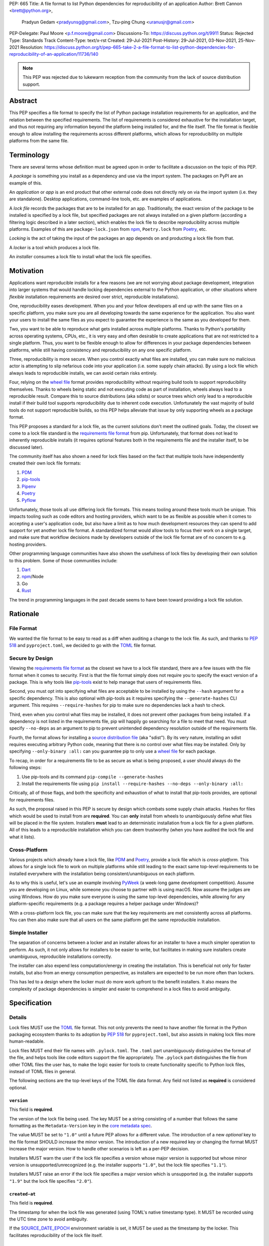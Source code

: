 PEP: 665
Title: A file format to list Python dependencies for reproducibility of an application
Author: Brett Cannon <brett@python.org>,
        Pradyun Gedam <pradyunsg@gmail.com>,
        Tzu-ping Chung <uranusjr@gmail.com>
PEP-Delegate: Paul Moore <p.f.moore@gmail.com>
Discussions-To: https://discuss.python.org/t/9911
Status: Rejected
Type: Standards Track
Content-Type: text/x-rst
Created: 29-Jul-2021
Post-History: 29-Jul-2021, 03-Nov-2021, 25-Nov-2021
Resolution: https://discuss.python.org/t/pep-665-take-2-a-file-format-to-list-python-dependencies-for-reproducibility-of-an-application/11736/140

.. note::
   This PEP was rejected due to lukewarm reception from the community
   from the lack of source distribution support.

========
Abstract
========

This PEP specifies a file format to specify the list of Python package
installation requirements for an application, and the relation between
the specified requirements. The list of requirements is considered
exhaustive for the installation target, and thus not requiring any
information beyond the platform being installed for, and the file
itself. The file format is flexible enough to allow installing the
requirements across different platforms, which allows for
reproducibility on multiple platforms from the same file.


===========
Terminology
===========

There are several terms whose definition must be agreed upon in order
to facilitate a discussion on the topic of this PEP.

A *package* is something you install as a dependency and use via the
import system. The packages on PyPI are an example of this.

An *application* or *app* is an end product that other external code
does not directly rely on via the import system (i.e. they are
standalone). Desktop applications, command-line tools, etc. are
examples of applications.

A *lock file* records the packages that are to be installed for an
app. Traditionally, the exact version of the package to be installed
is specified by a lock file, but specified packages are not always
installed on a given platform (according a filtering logic described
in a later section), which enables the lock file to describe
reproducibility across multiple platforms. Examples of this are
``package-lock.json`` from npm_, ``Poetry.lock`` from Poetry_, etc.

*Locking* is the act of taking the input of the packages an app
depends on and producting a lock file from that.

A *locker* is a tool which produces a lock file.

An *installer* consumes a lock file to install what the lock file
specifies.


==========
Motivation
==========

Applications want reproducible installs for a few reasons (we are not
worrying about package development, integration into larger systems
that would handle locking dependencies external to the Python
application, or other situations where *flexible* installation
requirements are desired over strict, reproducible installations).

One, reproducibility eases development. When you and your fellow
developers all end up with the same files on a specific platform, you
make sure you are all developing towards the same experience for the
application. You also want your users to install the same files as
you expect to guarantee the experience is the same as you developed
for them.

Two, you want to be able to reproduce what gets installed across
multiple platforms. Thanks to Python's portability across operating
systems, CPUs, etc., it is very easy and often desirable to create
applications that are not restricted to a single platform. Thus, you
want to be flexible enough to allow for differences in your package
dependencies between platforms, while still having consistency
and reproducibility on any one specific platform.

Three, reproducibility is more secure. When you control exactly what
files are installed, you can make sure no malicious actor is
attempting to slip nefarious code into your application (i.e. some
supply chain attacks). By using a lock file which always leads to
reproducible installs, we can avoid certain risks entirely.

Four, relying on the `wheel file`_ format provides reproducibility
without requiring build tools to support reproducibility themselves.
Thanks to wheels being static and not executing code as part of
installation, wheels always lead to a reproducible result. Compare
this to source distributions (aka sdists) or source trees which only
lead to a reproducible install if their build tool supports
reproducibility due to inherent code execution. Unfortunately the vast
majority of build tools do not support reproducible builds, so this
PEP helps alleviate that issue by only supporting wheels as a package
format.

This PEP proposes a standard for a lock file, as the current solutions
don't meet the outlined goals. Today, the closest we come to a lock
file standard is the `requirements file format`_ from pip.
Unfortunately, that format does not lead to inherently reproducible
installs (it requires optional features both in the requirements file
and the installer itself, to be discussed later).

The community itself has also shown a need for lock files based on the
fact that multiple tools have independently created their own lock
file formats:

#. PDM_
#. `pip-tools`_
#. Pipenv_
#. Poetry_
#. Pyflow_

Unfortunately, those tools all use differing lock file formats. This
means tooling around these tools much be unique. This impacts tooling
such as code editors and hosting providers, which want to be as
flexible as possible when it comes to accepting a user's application
code, but also have a limit as to how much development resources they
can spend to add support for yet another lock file format. A
standardized format would allow tools to focus their work on a single
target, and make sure that workflow decisions made by developers
outside of the lock file format are of no concern to e.g. hosting
providers.

Other programming language communities have also shown the usefulness
of lock files by developing their own solution to this problem. Some
of those communities include:

#. Dart_
#. npm_/Node
#. Go
#. Rust_

The trend in programming languages in the past decade seems to have
been toward providing a lock file solution.


=========
Rationale
=========

-----------
File Format
-----------

We wanted the file format to be easy to read as a diff when auditing
a change to the lock file. As such, and thanks to :pep:`518` and
``pyproject.toml``, we decided to go with the TOML_ file format.


-----------------
Secure by Design
-----------------

Viewing the `requirements file format`_ as the closest we have to
a lock file standard, there are a few issues with the file format when
it comes to security. First is that the file format simply does not
require you to specify the exact version of a package. This is why
tools like `pip-tools`_ exist to help manage that users of
requirements files.

Second, you must opt into specifying what files are acceptable to be
installed by using the ``--hash`` argument for a specific dependency.
This is also optional with pip-tools as it requires specifying the
``--generate-hashes`` CLI argument. This requires ``--require-hashes``
for pip to make sure no dependencies lack a hash to check.


Third, even when you control what files may be installed, it does not
prevent other packages from being installed. If a dependency is not
listed in the requirements file, pip will happily go searching for a
file to meet that need. You must specify ``--no-deps`` as an
argument to pip to prevent unintended dependency resolution outside
of the requirements file.

Fourth, the format allows for installing a
`source distribution file`_ (aka "sdist"). By its very nature,
installing an sdist requires executing arbitrary Python code, meaning
that there is no control over what files may be installed. Only by
specifying ``--only-binary :all:`` can you guarantee pip to only use a
`wheel file`_ for each package.

To recap, in order for a requirements file to be as secure as what is
being proposed, a user should always do the following steps:

#. Use pip-tools and its command ``pip-compile --generate-hashes``
#. Install the requirements file using
   ``pip install --require-hashes --no-deps --only-binary :all:``

Critically, all of those flags, and both the specificity and
exhaustion of what to install that pip-tools provides, are optional
for requirements files.

As such, the proposal raised in this PEP is secure by design which
combats some supply chain attacks. Hashes for files which would be
used to install from are **required**. You can **only** install from
wheels to unambiguously define what files will be placed in the file
system.  Installers **must** lead to an deterministic installation
from a lock file for a given platform. All of this leads to a
reproducible installation which you can deem trustworthy (when you
have audited the lock file and what it lists).


--------------
Cross-Platform
--------------

Various projects which already have a lock file, like PDM_ and
Poetry_, provide a lock file which is *cross-platform*. This allows
for a single lock file to work on multiple platforms while still
leading to the exact same top-level requirements to be installed
everywhere with the installation being consistent/unambiguous on
each platform.

As to why this is useful, let's use an example involving PyWeek_
(a week-long game development competition). Assume you are developing
on Linux, while someone you choose to partner with is using macOS.
Now assume the judges are using Windows. How do you make sure everyone
is using the same top-level dependencies, while allowing for any
platform-specific requirements (e.g. a package requires a helper
package under Windows)?

With a cross-platform lock file, you can make sure that the key
requirements are met consistently across all platforms. You can then
also make sure that all users on the same platform get the same
reproducible installation.


----------------
Simple Installer
----------------

The separation of concerns between a locker and an installer allows
for an installer to have a much simpler operation to perform. As
such, it not only allows for installers to be easier to write, but
facilitates in making sure installers create unambiguous, reproducible
installations correctly.

The installer can also expend less computation/energy in creating the
installation. This is beneficial not only for faster installs, but
also from an energy consumption perspective, as installers are
expected to be run more often than lockers.

This has led to a design where the locker must do more work upfront
to the benefit installers. It also means the complexity of package
dependencies is simpler and easier to comprehend in a lock files to
avoid ambiguity.


=============
Specification
=============

-------
Details
-------

Lock files MUST use the TOML_ file format. This not only prevents the
need to have another file format in the Python packaging ecosystem
thanks to its adoption by :pep:`518` for ``pyproject.toml``, but also
assists in making lock files more human-readable.

Lock files MUST end their file names with ``.pylock.toml``. The
``.toml`` part unambiguously distinguishes the format of the file,
and helps tools like code editors support the file appropriately. The
``.pylock`` part distinguishes the file from other TOML files the user
has, to make the logic easier for tools to create functionality
specific to Python lock files, instead of TOML files in general.

The following sections are the top-level keys of the TOML file data
format. Any field not listed as **required** is considered optional.


``version``
===========

This field is **required**.

The version of the lock file being used. The key MUST be a string
consisting of a number that follows the same formatting as the
``Metadata-Version`` key in the `core metadata spec`_.

The value MUST be set to ``"1.0"`` until a future PEP allows for a
different value.  The introduction of a new *optional* key to the file
format SHOULD increase the minor version. The introduction of a new
required key or changing the format MUST increase the major version.
How to handle other scenarios is left as a per-PEP decision.

Installers MUST warn the user if the lock file specifies a version
whose major version is supported but whose minor version is
unsupported/unrecognized (e.g. the installer supports ``"1.0"``, but
the lock file specifies ``"1.1"``).

Installers MUST raise an error if the lock file specifies a major
version which is unsupported (e.g. the installer supports ``"1.9"``
but the lock file specifies ``"2.0"``).


``created-at``
==============

This field is **required**.

The timestamp for when the lock file was generated (using TOML's
native timestamp type). It MUST be recorded using the UTC time zone to
avoid ambiguity.

If the SOURCE_DATE_EPOCH_ environment variable is set, it MUST be used
as the timestamp by the locker. This facilitates reproducibility of
the lock file itself.


``[tool]``
==========

Tools may create their own sub-tables under the ``tool`` table. The
rules for this table match those for ``pyproject.toml`` and its
``[tool]`` table from the `build system declaration spec`_.


``[metadata]``
==============

This table is **required**.

A table containing data applying to the overall lock file.


``metadata.marker``
-------------------

A key storing a string containing an environment marker as
specified in the `dependency specifier spec`_.

The locker MAY specify an environment marker which specifies any
restrictions the lock file was generated under.

If the installer is installing for an environment which does not
satisfy the specified environment marker, the installer MUST raise an
error as the lock file does not support the target installation
environment.


``metadata.tag``
----------------

A key storing a string specifying `platform compatibility tags`_
(i.e. wheel tags). The tag MAY be a compressed tag set.

If the installer is installing for an environment which does not
satisfy the specified tag (set), the installer MUST raise an error
as the lock file does not support the targeted installation
environment.


``metadata.requires``
---------------------

This field is **required**.

An array of strings following the `dependency specifier spec`_. This
array represents the top-level package dependencies of the lock file
and thus the root of the dependency graph.


``metadata.requires-python``
----------------------------

A string specifying the supported version(s) of Python for this lock
file. It follows the same format as that specified for the
``Requires-Python`` field in the `core metadata spec`_.


``[[package._name_._version_]]``
================================

This array is **required**.

An array per package and version containing entries for the potential
(wheel) files to install (as represented by ``_name_`` and
``_version_``, respectively).

Lockers MUST normalize a project's name according to the
`simple repository API`_. If extras are specified as part of the
project to install, the extras are to be included in the key name and
are to be sorted in lexicographic order.

Within the file, the tables for the projects SHOULD be sorted by:

#. Project/key name in lexicographic order
#. Package version, newest/highest to older/lowest according to the
   `version specifiers spec`_
#. Optional dependencies (extras) via lexicographic order
#. File name based on the ``filename`` field (discussed
   below)

These recommendations are to help minimize diff changes between tool
executions.


``package._name_._version_.filename``
-------------------------------------

This field is **required**.

A string representing the base name of the file as represented by an
entry in the array (i.e. what
``os.path.basename()``/``pathlib.PurePath.name`` represents). This
field is required to simplify installers as the file name is required
to resolve wheel tags derived from the file name. It also guarantees
that the association of the array entry to the file it is meant for is
always clear.


``[package._name_._version_.hashes]``
-------------------------------------

This table is **required**.

A table with keys specifying a hash algorithm and values as the hash
for the file represented by this entry in the
``package._name_._version_`` table.

Lockers SHOULD list hashes in lexicographic order. This is to help
minimize diff sizes and the potential to overlook hash value changes.

An installer MUST only install a file which matches one of the
specified hashes.


``package._name_._version_.url``
--------------------------------

A string representing a URL where to get the file.

The installer MAY support any schemes it wants for URLs. A URL with no
scheme MUST be assumed to be a local file path (both relative paths to
the lock file and absolute paths). Installers MUST support, at
minimum, HTTPS URLs as well as local file paths.

An installer MAY choose to not use the URL to retrieve a file
if a file matching the specified hash can be found using alternative
means (e.g. on the file system in a cache directory).


``package._name_._version_.direct``
-----------------------------------

A boolean representing whether an installer should consider the
project installed "directly" as specified by the
`direct URL origin of installed distributions spec`_.

If the key is true, then the installer MUST follow the
`direct URL origin of installed distributions spec`_ for recording
the installation as "direct".


``package._name_._version_.requires-python``
--------------------------------------------

A string specifying the support version(s) of Python for this file. It
follows the same format as that specified for the
``Requires-Python`` field in the `core metadata spec`_.


``package._name_._version_.requires``
-------------------------------------

An array of strings following the `dependency specifier spec`_ which
represent the dependencies of this file.


-------
Example
-------

::

        version = "1.0"
        created-at = 2021-10-19T22:33:45.520739+00:00

        [tool]
        # Tool-specific table.

        [metadata]
        requires = ["mousebender", "coveragepy[toml]"]
        marker = "sys_platform == 'linux'"  # As an example for coverage.
        requires-python = ">=3.7"

        [[package.attrs."21.2.0"]]
        filename = "attrs-21.2.0-py2.py3-none-any.whl"
        hashes.sha256 = "149e90d6d8ac20db7a955ad60cf0e6881a3f20d37096140088356da6c716b0b1"
        url = "https://files.pythonhosted.org/packages/20/a9/ba6f1cd1a1517ff022b35acd6a7e4246371dfab08b8e42b829b6d07913cc/attrs-21.2.0-py2.py3-none-any.whl"
        requires-python = ">=2.7, !=3.0.*, !=3.1.*, !=3.2.*, !=3.3.*, !=3.4.*"

        [[package.attrs."21.2.0"]]
        # If attrs had another wheel file (e.g. that was platform-specific),
        # it could be listed here.

        [[package."coveragepy[toml]"."6.2.0"]]
        filename = "coverage-6.2-cp310-cp310-manylinux_2_5_x86_64.manylinux1_x86_64.manylinux_2_12_x86_64.manylinux2010_x86_64.whl"
        hashes.sha256 = "c7912d1526299cb04c88288e148c6c87c0df600eca76efd99d84396cfe00ef1d"
        url = "https://files.pythonhosted.org/packages/da/64/468ca923e837285bd0b0a60bd9a287945d6b68e325705b66b368c07518b1/coverage-6.2-cp310-cp310-manylinux_2_5_x86_64.manylinux1_x86_64.manylinux_2_12_x86_64.manylinux2010_x86_64.whl"
        requires-python = ">=3.6"
        requires = ["tomli"]

        [[package."coveragepy[toml]"."6.2.0"]]
        filename = "coverage-6.2-cp310-cp310-musllinux_1_1_x86_64.whl "
        hashes.sha256 = "276651978c94a8c5672ea60a2656e95a3cce2a3f31e9fb2d5ebd4c215d095840"
        url = "https://files.pythonhosted.org/packages/17/d6/a29f2cccacf2315150c31d8685b4842a6e7609279939a478725219794355/coverage-6.2-cp310-cp310-musllinux_1_1_x86_64.whl"
        requires-python = ">=3.6"
        requires = ["tomli"]

        # More wheel files for `coverage` could be listed for more
        # extensive support (i.e. all Linux-based wheels).

        [[package.mousebender."2.0.0"]]
        filename = "mousebender-2.0.0-py3-none-any.whl"
        hashes.sha256 = "a6f9adfbd17bfb0e6bb5de9a27083e01dfb86ed9c3861e04143d9fd6db373f7c"
        url = "https://files.pythonhosted.org/packages/f4/b3/f6fdbff6395e9b77b5619160180489410fb2f42f41272994353e7ecf5bdf/mousebender-2.0.0-py3-none-any.whl"
        requires-python = ">=3.6"
        requires = ["attrs", "packaging"]

        [[package.packaging."20.9"]]
        filename = "packaging-20.9-py2.py3-none-any.whl"
        hashes.blake-256 = "3e897ea760b4daa42653ece2380531c90f64788d979110a2ab51049d92f408af"
        hashes.sha256 = "67714da7f7bc052e064859c05c595155bd1ee9f69f76557e21f051443c20947a"
        url = "https://files.pythonhosted.org/packages/3e/89/7ea760b4daa42653ece2380531c90f64788d979110a2ab51049d92f408af/packaging-20.9-py2.py3-none-any.whl"
        requires-python = ">=3.6"
        requires = ["pyparsing"]

        [[package.pyparsing."2.4.7"]]
        filename = "pyparsing-2.4.7-py2.py3-none-any.whl"
        hashes.sha256 = "ef9d7589ef3c200abe66653d3f1ab1033c3c419ae9b9bdb1240a85b024efc88b"
        url = "https://files.pythonhosted.org/packages/8a/bb/488841f56197b13700afd5658fc279a2025a39e22449b7cf29864669b15d/pyparsing-2.4.7-py2.py3-none-any.whl"
        direct = true  # For demonstration purposes.
        requires-python = ">=2.6, !=3.0.*, !=3.1.*, !=3.2.*"

        [[package.tomli."2.0.0"]]
        filename = "tomli-2.0.0-py3-none-any.whl"
        hashes.sha256 = "b5bde28da1fed24b9bd1d4d2b8cba62300bfb4ec9a6187a957e8ddb9434c5224"
        url = "https://files.pythonhosted.org/packages/e2/9f/5e1557a57a7282f066351086e78f87289a3446c47b2cb5b8b2f614d8fe99/tomli-2.0.0-py3-none-any.whl"
        requires-python = ">=3.7"


------------------------
Expectations for Lockers
------------------------

Lockers MUST create lock files for which a topological sort of the
packages which qualify for installation on the specified platform
results in a graph for which only a single version of any package
qualifies for installation and there is at least one compatible file
to install for each package. This leads to a lock file for any
supported platform where the only decision an installer can make
is what the "best-fitting" wheel is to install (which is discussed
below).

Lockers are expected to utilize ``metadata.marker``, ``metadata.tag``,
and ``metadata.requires-python`` as appropriate as well as environment
markers specified via ``requires`` and Python version requirements via
``requires-python`` to enforce this result for installers. Put another
way, the information used in the lock file is not expected to be
pristine/raw from the locker's input and instead is to be changed as
necessary to the benefit of the locker's goals.


---------------------------
Expectations for Installers
---------------------------

The expected algorithm for resolving what to install is:

#. Construct a dependency graph based on the data in the lock file
   with ``metadata.requires`` as the starting/root point.
#. Eliminate all files that are unsupported by the specified platform.
#. Eliminate all irrelevant edges between packages based on marker
   evaluation for ``requires``.
#. Raise an error if a package version is still reachable from the
   root of the dependency graph but lacks any compatible file.
#. Verify that all packages left only have one version to install,
   raising an error otherwise.
#. Install the best-fitting wheel file for each package which
   remains.

Installers MUST follow a deterministic algorithm determine what the
"best-fitting wheel file" is. A simple solution for this is to
rely upon the `packaging project <https://pypi.org/p/packaging/>`__
and its ``packaging.tags`` module to determine wheel file precedence.

Installers MUST support installing into an empty environment.
Installers MAY support installing into an environment that already
contains installed packages (and whatever that would entail to be
supported).


========================
(Potential) Tool Support
========================

The pip_ team has `said <https://github.com/pypa/pip/issues/10636>`__
they are interested in supporting this PEP if accepted. The current
proposal for pip may even
`supplant the need <https://github.com/jazzband/pip-tools/issues/1526#issuecomment-961883367>`__
for `pip-tools`_.

PDM_ has also said they would
`support the PEP <https://github.com/pdm-project/pdm/issues/718>`__
if accepted.

Pyflow_ has said they
`"like the idea" <https://github.com/David-OConnor/pyflow/issues/153#issuecomment-962482058>`__
of the PEP.

Poetry_ has said they would **not** support the PEP as-is because
`"Poetry supports sdists files, directory and VCS dependencies which are not supported" <https://github.com/python-poetry/poetry/issues/4710#issuecomment-973946104>`__.
Recording requirements at the file level, which is on purpose to
better reflect what can occur when it comes to dependencies,
`"is contradictory to the design of Poetry" <https://github.com/python-poetry/poetry/issues/4710#issuecomment-973946104>`__.
This also excludes export support to a this PEP's lock file as
`"Poetry exports the information present in the poetry.lock file into another format" <https://github.com/python-poetry/poetry/issues/4710#issuecomment-974551351>`__
and sdists and source trees are included in ``Poetry.lock`` files.
Thus it is not a clean translation from Poetry's lock file to this
PEP's lock file format.


=======================
Backwards Compatibility
=======================

As there is no pre-existing specification regarding lock files, there
are no explicit backwards compatibility concerns.

As for pre-existing tools that have their own lock file, some updating
will be required. Most document the lock file name, but not its
contents. For projects which do not commit their lock file to
version control, they will need to update the equivalent of their
``.gitignore`` file. For projects that do commit their lock file to
version control, what file(s) get committed will need an update.

For projects which do document their lock file format like pipenv_,
they will very likely need a major version release which changes the
lock file format.


===============
Transition Plan
===============

In general, this PEP could be considered successful if:

#. Two pre-existing tools became lockers (e.g. `pip-tools`_, PDM_,
   pip_ via ``pip freeze``).
#. Pip became an installer.
#. One major, non-Python-specific platform supported the file format
   (e.g. a cloud provider).

This would show interoperability, usability, and programming
community/business acceptance.

In terms of a transition plan, there are potentially multiple steps
that could lead to this desired outcome. Below is a somewhat idealized
plan that would see this PEP being broadly used.


---------
Usability
---------

First, a ``pip freeze`` equivalent tool could be developed which
creates a lock file. While installed packages do not by themselves
provide enough information to statically create a lock file, a user
could provide local directories and index URLs to construct one. This
would then lead to lock files that are stricter than a requirements
file by limiting the lock file to the current platform. This would
also allow people to see whether their environment would be
reproducible.

Second, a stand-alone installer should be developed. As the
requirements on an installer are much simpler than what pip provides,
it should be reasonable to have an installer that is independently
developed.

Third, a tool to convert a pinned requirements file as emitted by
pip-tools could be developed. Much like the ``pip freeze`` equivalent
outlined above, some input from the user may be needed. But this tool
could act as a transitioning step for anyone who has an appropriate
requirements file. This could also act as a test before potentially
having pip-tools grow some ``--lockfile`` flag to use this PEP.

All of this could be required before the PEP transitions from
conditional acceptance to full acceptance (and give the community a
chance to test if this PEP is potentially useful).


----------------
Interoperability
----------------

At this point, the goal would be to increase interoperability between
tools.

First, pip would become an installer. By having the most widely used
installer support the format, people can innovate on the locker side
while knowing people will have the tools necessary to actually consume
a lock file.

Second, pip becomes a locker. Once again, pip's reach would make the
format accessible for the vast majority of Python users very quickly.

Third, a project with a pre-existing lock file format supports at
least exporting to the lock file format (e.g. PDM or Pyflow). This
would show that the format meets the needs of other projects.


----------
Acceptance
----------

With the tooling available throughout the community, acceptance would
be shown via those not exclusively tied to the Python community
supporting the file format based on what they believe their users
want.

First, tools that operate on requirements files like code editors
having equivalent support for lock files.

Second, consumers of requirements files like cloud providers would
also accept lock files.

At this point the PEP would have permeated out far enough to be on
par with requirements files in terms of general accpetance and
potentially more if projects had dropped their own lock files for this
PEP.


=====================
Security Implications
=====================

A lock file should not introduce security issues but instead help
solve them. By requiring the recording of hashes for files, a lock
file is able to help prevent tampering with code since the hash
details were recorded. Relying on only wheel files means what files
will be installed can be known ahead of time and is reproducible. A
lock file also helps prevent unexpected package updates being
installed which may in turn be malicious.


=================
How to Teach This
=================

Teaching of this PEP will very much be dependent on the lockers and
installers being used for day-to-day use. Conceptually, though, users
could be taught that a lock file specifies what should be installed
for a project to work. The benefits of consistency and security should
be emphasized to help users realize why they should care about lock
files.


========================
Reference Implementation
========================

A proof-of-concept locker can be found at
https://github.com/frostming/pep665_poc . No installer has been
implemented yet, but the design of this PEP suggests the locker is the
more difficult aspect to implement.


==============
Rejected Ideas
==============

----------------------------
File Formats Other Than TOML
----------------------------

JSON_ was briefly considered, but due to:

#. TOML already being used for ``pyproject.toml``
#. TOML being more human-readable
#. TOML leading to better diffs

the decision was made to go with TOML. There was some concern over
Python's standard library lacking a TOML parser, but most packaging
tools already use a TOML parser thanks to ``pyproject.toml`` so this
issue did not seem to be a showstopper. Some have also argued against
this concern in the past by the fact that if packaging tools abhor
installing dependencies and feel they can't vendor a package then the
packaging ecosystem has much bigger issues to rectify than the need to
depend on a third-party TOML parser.


--------------------------
Alternative Naming Schemes
--------------------------

Specifying a directory to install file to was considered, but
ultimately rejected due to people's distaste for the idea.

It was also suggested to not have a special file name suffix, but it
was decided that hurt discoverability by tools too much.


-----------------------------
Supporting a Single Lock File
-----------------------------

At one point the idea of only supporting single lock file which
contained all possible lock information was considered. But it quickly
became apparent that trying to devise a data format which could
encompass both a lock file format which could support multiple
environments as well as strict lock outcomes for
reproducible builds would become quite complex and cumbersome.

The idea of supporting a directory of lock files as well as a single
lock file named ``pyproject-lock.toml`` was also considered. But any
possible simplicity from skipping the directory in the case of a
single lock file seemed unnecessary. Trying to define appropriate
logic for what should be the ``pyproject-lock.toml`` file and what
should go into ``pyproject-lock.d`` seemed unnecessarily complicated.


-----------------------------------------------
Using a Flat List Instead of a Dependency Graph
-----------------------------------------------

The first version of this PEP proposed that the lock file have no
concept of a dependency graph. Instead, the lock file would list
exactly what should be installed for a specific platform such that
installers did not have to make any decisions about *what* to install,
only validating that the lock file would work for the target platform.

This idea was eventually rejected due to the number of combinations
of potential :pep:`508` environment markers. The decision was made that
trying to have lockers generate all possible combinations as
individual lock files when a project wants to be cross-platform would
be too much.


-------------------------------
Use Wheel Tags in the File Name
-------------------------------

Instead of having the ``metadata.tag`` field there was a suggestion
of encoding the tags into the file name. But due to the addition of
the ``metadata.marker`` field and what to do when no tags were needed,
the idea was dropped.


----------------------------------
Alternative Names for ``requires``
----------------------------------

Some other names for what became ``requires`` were ``installs``,
``needs``, and ``dependencies``. Initially this PEP chose ``needs``
after asking a Python beginner which term they preferred. But based
on feedback on an earlier draft of this PEP, ``requires`` was chosen
as the term.


-----------------
Accepting PEP 650
-----------------

:pep:`650` was an earlier attempt at trying to tackle this problem by
specifying an API for installers instead of standardizing on a lock
file format (ala :pep:`517`). The
`initial response <https://discuss.python.org/t/pep-650-specifying-installer-requirements-for-python-projects/6657/>`__
to :pep:`650` could be considered mild/lukewarm. People seemed to be
consistently confused over which tools should provide what
functionality to implement the PEP. It also potentially incurred more
overhead as it would require executing Python APIs to perform any
actions involving packaging.

This PEP chooses to standardize around an artifact instead of an API
(ala :pep:`621`). This would allow for more tool integrations as it
removes the need to specifically use Python to do things such as
create a lock file, update it, or even install packages listed in
a lock file. It also allows for easier introspection by forcing
dependency graph details to be written in a human-readable format.
It also allows for easier sharing of knowledge by standardizing what
people need to know more (e.g. tutorials become more portable between
tools when it comes to understanding the artifact they produce). It's
also simply the approach other language communities have taken and
seem to be happy with.

Acceptance of this PEP would mean :pep:`650` gets rejected.


-------------------------------------------------------
Specifying Requirements per Package Instead of per File
-------------------------------------------------------

An earlier draft of this PEP specified dependencies at the package
level instead of per file. While this has traditionally been how
packaging systems work, it actually did not reflect accurately how
things are specified. As such, this PEP was subsequently updated to
reflect the granularity that dependencies can truly be specified at.


----------------------------------
Specify Where Lockers Gather Input
----------------------------------

This PEP does not specify how a locker gets its input. An initial
suggestion was to partially reuse :pep:`621`, but due to disagreements
on how flexible the potential input should be in terms of specifying
things such as indexes, etc., it was decided this would best be left
to a separate PEP.


-------------------------------------------------------------------------------------
Allowing Source Distributions and Source Trees to be an Opt-In, Supported File Format
-------------------------------------------------------------------------------------

After `extensive discussion <https://discuss.python.org/t/supporting-sdists-and-source-trees-in-pep-665/11869/>`__,
it was decided that this PEP would not support source distributions
(aka sdists) or source trees as an acceptable format for code.
Introducing sdists and source trees to this PEP would immediately undo
the reproducibility and security goals due to needing to execute code
to build the sdist or source tree. It would also greatly increase
the complexity for (at least) installers as the dynamic build nature
of sdists and source trees means the installer would need to handle
fully resolving whatever requirements the sdists produced dynamically,
both from a building and installation perspective.

Due to all of this, it was decided it was best to have a separate
discussion about what supporting sdists and source trees **after**
this PEP is accepted/rejected. As the proposed file format is
versioned, introducing sdists and source tree support in a later PEP
is doable.

It should be noted, though, that this PEP is **not** stop an
out-of-band solution from being developed to be used in conjunction
with this PEP. Building wheel files from sdists and shipping them with
code upon deployment so they can be included in the lock file is one
option. Another is to use a requirements file *just* for sdists and
source trees, then relying on a lock file for all wheels.


===========
Open Issues
===========

None.


===============
Acknowledgments
===============

Thanks to Frost Ming of PDM_ and Sébastien Eustace of Poetry_ for
providing input around dynamic install-time resolution of :pep:`508`
requirements.

Thanks to Kushal Das for making sure reproducible builds stayed a
concern for this PEP.

Thanks to Andrea McInnes for initially settling the bikeshedding and
choosing the paint colour of ``needs`` (at which point people ralled
around the ``requires`` colour instead).


=========
Copyright
=========

This document is placed in the public domain or under the
CC0-1.0-Universal license, whichever is more permissive.


.. _build system declaration spec: https://packaging.python.org/specifications/declaring-build-dependencies/
.. _core metadata spec: https://packaging.python.org/specifications/core-metadata/
.. _Dart: https://dart.dev/
.. _dependency specifier spec: https://packaging.python.org/specifications/dependency-specifiers/
.. _direct URL origin of installed distributions spec: https://packaging.python.org/specifications/direct-url/
.. _Git: https://git-scm.com/
.. _Go: https://go.dev/
.. _JSON: https://www.json.org/
.. _npm: https://www.npmjs.com/
.. _PDM: https://pypi.org/project/pdm/
.. _pip: https://pip.pypa.io/
.. _pip-tools: https://pypi.org/project/pip-tools/
.. _Pipenv: https://pypi.org/project/pipenv/
.. _platform compatibility tags: https://packaging.python.org/specifications/platform-compatibility-tags/
.. _Poetry: https://pypi.org/project/poetry/
.. _Pyflow: https://pypi.org/project/pyflow/
.. _PyWeek: https://pyweek.org/
.. _requirements file format: https://pip.pypa.io/en/latest/reference/requirements-file-format/
.. _Rust: https://www.rust-lang.org/
.. _SecureDrop: https://securedrop.org/
.. _simple repository API: https://packaging.python.org/specifications/simple-repository-api/
.. _source distribution file: https://packaging.python.org/specifications/source-distribution-format/
.. _SOURCE_DATE_EPOCH: https://reproducible-builds.org/specs/source-date-epoch/
.. _TOML: https://toml.io
.. _version specifiers spec: https://packaging.python.org/specifications/version-specifiers/
.. _wheel file: https://packaging.python.org/specifications/binary-distribution-format/


..
   Local Variables:
   mode: indented-text
   indent-tabs-mode: nil
   sentence-end-double-space: t
   fill-column: 70
   coding: utf-8
   End:
